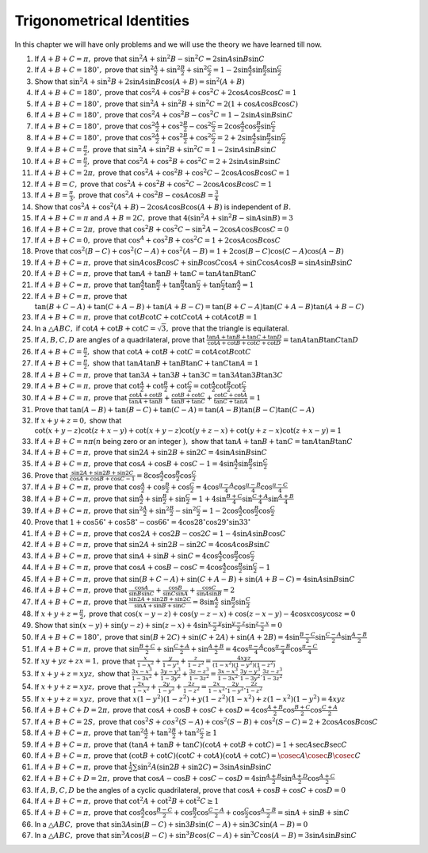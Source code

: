 Trigonometrical Identities
**************************
In this chapter we will have only problems and we will use the theory we have learned till now.

1. If :math:`A + B + C = \pi,` prove that :math:`\sin^2A + \sin^2B - \sin^2C = 2\sin A\sin B\sin C`

2. If :math:`A + B + C = 180^\circ,` prove that :math:`\sin^2\frac{A}{2} + \sin^2\frac{B}{2} + \sin^2\frac{C}{2} = 1 - 2\sin
   \frac{A}{2}\sin \frac{B}{2}\sin \frac{C}{2}`

3. Show that :math:`\sin^2A + \sin^2B + 2\sin A\sin B\cos(A + B) = \sin^2(A + B)`

4. If :math:`A + B + C = 180^\circ,` prove that :math:`\cos^2A + \cos^2B + \cos^2C + 2\cos A\cos B\cos C = 1`

5. If :math:`A + B + C = 180^\circ,` prove that :math:`\sin^2A + \sin^2B + \sin^2C = 2(1 + \cos A \cos B \cos C)`

6. If :math:`A + B + C = 180^\circ,` prove that :math:`\cos^2A + \cos^2B - \cos^2C = 1 - 2\sin A\sin B\sin C`

7. If :math:`A + B + C = 180^\circ,` prove that :math:`\cos^2\frac{A}{2} + \cos^2\frac{B}{2} - \cos^2\frac{C}{2} =
   2\cos\frac{A}{2}\cos\frac{B}{2}\sin\frac{C}{2}`

8. If :math:`A + B + C = 180^\circ,` prove that :math:`\cos^2\frac{A}{2} + \cos^2\frac{B}{2} + \cos^2\frac{C}{2} = 2 +
   2\sin\frac{A}{2}\sin\frac{B}{2}\sin\frac{C}{2}`

9. If :math:`A + B + C = \frac{\pi}{2},` prove that :math:`\sin^2A + \sin^2B + \sin^2C = 1 - 2\sin A\sin B\sin C`

10. If :math:`A + B + C = \frac{\pi}{2},` prove that :math:`\cos^2A + \cos^2B + \cos^2C = 2 + 2\sin A\sin B\sin C`

11. If :math:`A + B + C = 2\pi,` prove that :math:`\cos^2A + \cos^2B + \cos^2C - 2\cos A\cos B\cos C = 1`

12. If :math:`A + B = C,` prove that :math:`\cos^2A + \cos^2B + \cos^2C - 2\cos A\cos B\cos C = 1`

13. If :math:`A + B = \frac{\pi}{3},` prove that :math:`\cos^2A + \cos^2B - \cos A\cos B = \frac{3}{4}`

14. Show that :math:`\cos^2A + \cos^2(A + B) - 2\cos A\cos B\cos(A + B)` is independent of :math:`B.`

15. If :math:`A + B + C = \pi` and :math:`A + B = 2C,` prove that :math:`4(\sin^2A + \sin^2B - \sin A\sin B) = 3`

16. If :math:`A + B + C = 2\pi,` prove that :math:`\cos^2B + \cos^2C - \sin^2A - 2\cos A\cos B\cos C = 0`

17. If :math:`A + B + C = 0,` prove that :math:`\cos^A + \cos^2B + \cos^2C = 1 + 2\cos A\cos B\cos C`

18. Prove that :math:`\cos^2(B - C) + \cos^2(C - A) + \cos^2(A - B) = 1 + 2\cos(B - C)\cos(C - A)\cos(A - B)`

19. If :math:`A + B + C = \pi,` prove that :math:`\sin A\cos B\cos C + \sin B\cos C\cos A + \sin C\cos A\cos B= \sin A\sin B\sin C`

20. If :math:`A + B + C = \pi,` prove that :math:`\tan A + \tan B + \tan C = \tan A\tan B\tan C`

21. If :math:`A + B + C = \pi,` prove that :math:`\tan\frac{A}{2}\tan\frac{B}{2} + \tan\frac{B}{2}\tan\frac{C}{2} +
    \tan\frac{C}{2}\tan\frac{A}{2} = 1`

22. If :math:`A + B + C = \pi,` prove that :math:`\tan(B + C - A) + \tan(C + A - B) + \tan(A + B - C) = \tan(B + C - A)\tan(C + A -
    B)\tan(A + B - C)`

23. If :math:`A + B + C = \pi,` prove that :math:`\cot B\cot C + \cot C\cot A + \cot A\cot B = 1`

24. In a :math:`\triangle ABC,` if :math:`\cot A + \cot B + \cot C = \sqrt{3},` prove that the triangle is equilateral.

25. If :math:`A, B, C, D` are angles of a quadrilateral, prove that :math:`\frac{\tan A + \tan B + \tan C + \tan D}{\cot A + \cot B
    + \cot C + \cot D} = \tan A\tan B\tan C\tan D`

26. If :math:`A + B + C = \frac{\pi}{2},` show that :math:`\cot A + \cot B + \cot C = \cot A\cot B\cot C`

27. If :math:`A + B + C = \frac{\pi}{2},` show that :math:`\tan A\tan B + \tan B\tan C + \tan C\tan A = 1`

28. If :math:`A + B + C = \pi,` prove that :math:`\tan 3A + \tan 3B + \tan 3C = \tan 3A\tan 3B\tan 3C`

29. If :math:`A + B + C = \pi,` prove that :math:`\cot \frac{A}{2} + \cot \frac{B}{2} + \cot \frac{C}{2} = \cot \frac{A}{2}\cot
    \frac{B}{2}\cot \frac{C}{2}`

30. If :math:`A + B + C = \pi,` prove that :math:`\frac{\cot A + \cot B}{\tan A + \tan B} + \frac{\cot B + \cot C}{\tan B + \tan C}
    + \frac{\cot C + \cot A}{\tan C + \tan A} = 1`

31. Prove that :math:`\tan(A - B) + \tan(B - C) + \tan(C - A) = \tan(A - B)\tan(B - C)\tan(C - A)`

32. If :math:`x + y + z = 0,` show that :math:`\cot(x + y - z)\cot(z + x - y) + \cot(x + y - z)\cot(y + z - x) + \cot(y + z -
    x)\cot(z + x - y) = 1`

33. If :math:`A + B + C = n\pi(n` being zero or an integer :math:`),` show that :math:`\tan A + \tan B + \tan C = \tan A\tan B\tan
    C`

34. If :math:`A + B + C = \pi,` prove that :math:`\sin 2A + \sin 2B + \sin 2C = 4\sin A\sin B\sin C`

35. If :math:`A + B + C = \pi,` prove that :math:`\cos A + \cos B + \cos C - 1 = 4\sin \frac{A}{2}\sin \frac{B}{2}\sin \frac{C}{2}`

36. Prove that :math:`\frac{\sin 2A + \sin 2B + \sin 2C}{\cos A + \cos B + \cos C - 1} =
    8\cos\frac{A}{2}\cos\frac{B}{2}\cos\frac{C}{2}`

37. If :math:`A + B + C = \pi,` prove that :math:`\cos\frac{A}{2} + \cos\frac{B}{2} + \cos\frac{C}{2} = 4\cos\frac{\pi -
    A}{4}\cos\frac{\pi - B}{4}\cos\frac{\pi - C}{4}`

38. If :math:`A + B + C = \pi,` prove that :math:`\sin \frac{A}{2} + \sin \frac{B}{2} + \sin \frac{C}{2} = 1 + 4\sin \frac{B +
    C}{4}\sin \frac{C + A}{4}\sin \frac{A + B}{4}`

39. If :math:`A + B + C = \pi,` prove that :math:`\sin^2\frac{A}{2} + \sin^2\frac{B}{2} - \sin^2\frac{C}{2} = 1 - 2\cos
    \frac{A}{2}\cos \frac{B}{2}\cos \frac{C}{2}`

40. Prove that :math:`1 + \cos 56^\circ + \cos 58^\circ - \cos 66^\circ = 4\cos28^\circ\cos29^\circ\sin 33^\circ`

41. If :math:`A + B + C = \pi,` prove that :math:`\cos 2A + \cos 2B - \cos 2C = 1 - 4\sin A\sin B\cos C`

42. If :math:`A + B + C = \pi,` prove that :math:`\sin 2A + \sin 2B - \sin 2C = 4\cos A\cos B\sin C`

43. If :math:`A + B + C = \pi,` prove that :math:`\sin A + \sin B + \sin C = 4\cos \frac{A}{2}\cos \frac{B}{2}\cos \frac{C}{2}`

44. If :math:`A + B + C = \pi,` prove that :math:`\cos A + \cos B - \cos C = 4\cos \frac{A}{2}\cos \frac{B}{2}\sin \frac{C}{2} - 1`

45. If :math:`A + B + C = \pi,` prove that :math:`\sin(B + C - A) + \sin(C + A - B) + \sin(A + B - C) = 4\sin A\sin B\sin C`

46. If :math:`A + B + C = \pi,` prove that :math:`\frac{\cos A}{\sin B\sin C} + \frac{\cos B}{\sin C\sin A} + \frac{\cos C}{\sin
    A\sin B} = 2`

47. If :math:`A + B + C = \pi,` prove that :math:`\frac{\sin 2A + \sin 2B + \sin 2C}{\sin A + \sin B + \sin C} = 8\sin \frac{A}{2}\
    \sin \frac{B}{2}\sin \frac{C}{2}`

48. If :math:`x + y + z = \frac{\pi}{2},` prove that :math:`\cos(x - y - z) + \cos(y - z - x) + \cos(z - x - y) - 4\cos x\cos y\cos
    z = 0`

49. Show that :math:`\sin(x - y) + \sin(y - z) + \sin(z - x) + 4\sin\frac{x - y}{2}\sin\frac{y - z}{2}\sin \frac{z - x}{2} = 0`

50. If :math:`A + B + C = 180^\circ,` prove that :math:`\sin(B + 2C) + \sin(C + 2A) + \sin(A + 2B) = 4\sin\frac{B - C}{2}
    \sin\frac{C - A}{2}\sin\frac{A - B}{2}`

51. If :math:`A + B + C = \pi,` prove that :math:`\sin\frac{B + C}{2} + \sin \frac{C + A}{2} + \sin \frac{A + B}{2} =
    4\cos\frac{\pi - A}{4}\cos\frac{\pi - B}{4}\cos\frac{\pi - C}{4}`

52. If :math:`xy + yz + zx = 1,` prove that :math:`\frac{x}{1 - x^2} + \frac{y}{1 - y^2} + \frac{z}{1 - z^2} = \frac{4xyz}{(1 -
    x^2)(1 - y^2)(1 - z^2)}`

53. If :math:`x + y + z = xyz,` show that :math:`\frac{3x - x^3}{1 - 3x^2} + \frac{3y - y^3}{1 - 3y^2} + \frac{3z - z^3}{1 - 3z^2}
    = \frac{3x - x^3}{1 - 3x^2}.\frac{3y - y^3}{1 - 3y^2}.\frac{3z - z^3}{1 - 3z^2}`

54. If :math:`x + y + z = xyz,` prove that :math:`\frac{2x}{1 - x^2} + \frac{2y}{1 - y^2} + \frac{2z}{1 - z^2} = \frac{2x}{1 -
    x^2}.\frac{2y}{1 - y^2}.\frac{2z}{1 - z^2}`

55. If :math:`x + y + z = xyz,` prove that :math:`x(1 - y^2)(1 - z^2) + y(1 - z^2)(1 - x^2) + z(1 - x^2)(1 - y^2) = 4xyz`

56. If :math:`A + B + C + D = 2\pi,` prove that :math:`\cos A + \cos B + \cos C + \cos D = 4\cos\frac{A + B}{2}\cos\frac{B +
    C}{2}\cos\frac{C + A}{2}`

57. If :math:`A + B + C = 2S,` prove that :math:`\cos^2S + cos^2(S - A) + \cos^2(S - B) + \cos^2(S - C) = 2 + 2\cos A\cos B\cos C`

58. If :math:`A + B + C = \pi,` prove that :math:`\tan^2\frac{A}{2} + \tan^2\frac{B}{2} + \tan^2\frac{C}{2}\geq 1`

59. If :math:`A + B + C = \pi,` prove that :math:`(\tan A + \tan B + \tan C)(\cot A + \cot B + \cot C) = 1 + \sec A\sec B\sec C`

60. If :math:`A + B + C = \pi,` prove that :math:`(\cot B + \cot C)(\cot C + \cot A)(\cot A + \cot C) = \cosec A\cosec B\cosec C`

61. If :math:`A + B + C = \pi,` prove that :math:`\frac{1}{2}\sum \sin^2A(\sin 2B + \sin 2C) = 3\sin A\sin B\sin C`

62. If :math:`A + B + C + D = 2\pi,` prove that :math:`\cos A - \cos B + \cos C - \cos D = 4\sin\frac{A + B}{2}\sin\frac{A +
    D}{2}\cos \frac{A + C}{2}`

63. If :math:`A, B, C, D` be the angles of a cyclic quadrilateral, prove that :math:`\cos A + \cos B + \cos C + \cos D = 0`

64. If :math:`A + B + C = \pi,` prove that :math:`\cot^2A + \cot^2B + \cot^2C \geq 1`

65. If :math:`A + B + C = \pi,` prove that :math:`\cos \frac{A}{2}\cos\frac{B - C}{2} + \cos\frac{B}{2}\cos\frac{C - A}{2} + \cos
    \frac{C}{2}\cos\frac{A -B}{2} = \sin A + \sin B + \sin C`

66. In a :math:`\triangle ABC,` prove that :math:`\sin 3A\sin(B - C) + \sin 3B\sin(C - A) + \sin3C\sin(A - B) = 0`

67. In a :math:`\triangle ABC,` prove that :math:`\sin^3A\cos(B - C) + \sin^3B\cos(C - A) + \sin^3C\cos(A - B) = 3\sin A\sin B\sin
    C`
